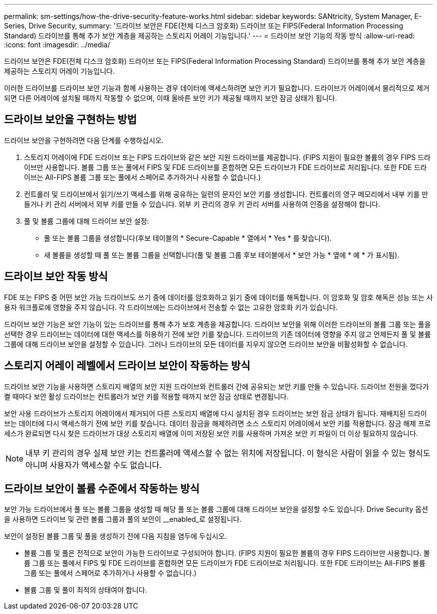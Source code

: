 ---
permalink: sm-settings/how-the-drive-security-feature-works.html 
sidebar: sidebar 
keywords: SANtricity, System Manager, E-Series, Drive Security, 
summary: '드라이브 보안은 FDE(전체 디스크 암호화) 드라이브 또는 FIPS(Federal Information Processing Standard) 드라이브를 통해 추가 보안 계층을 제공하는 스토리지 어레이 기능입니다.' 
---
= 드라이브 보안 기능의 작동 방식
:allow-uri-read: 
:icons: font
:imagesdir: ../media/


[role="lead"]
드라이브 보안은 FDE(전체 디스크 암호화) 드라이브 또는 FIPS(Federal Information Processing Standard) 드라이브를 통해 추가 보안 계층을 제공하는 스토리지 어레이 기능입니다.

이러한 드라이브를 드라이브 보안 기능과 함께 사용하는 경우 데이터에 액세스하려면 보안 키가 필요합니다. 드라이브가 어레이에서 물리적으로 제거되면 다른 어레이에 설치될 때까지 작동할 수 없으며, 이때 올바른 보안 키가 제공될 때까지 보안 잠금 상태가 됩니다.



== 드라이브 보안을 구현하는 방법

드라이브 보안을 구현하려면 다음 단계를 수행하십시오.

. 스토리지 어레이에 FDE 드라이브 또는 FIPS 드라이브와 같은 보안 지원 드라이브를 제공합니다. (FIPS 지원이 필요한 볼륨의 경우 FIPS 드라이브만 사용합니다. 볼륨 그룹 또는 풀에서 FIPS 및 FDE 드라이브를 혼합하면 모든 드라이브가 FDE 드라이브로 처리됩니다. 또한 FDE 드라이브는 All-FIPS 볼륨 그룹 또는 풀에서 스페어로 추가하거나 사용할 수 없습니다.)
. 컨트롤러 및 드라이브에서 읽기/쓰기 액세스를 위해 공유하는 일련의 문자인 보안 키를 생성합니다. 컨트롤러의 영구 메모리에서 내부 키를 만들거나 키 관리 서버에서 외부 키를 만들 수 있습니다. 외부 키 관리의 경우 키 관리 서버를 사용하여 인증을 설정해야 합니다.
. 풀 및 볼륨 그룹에 대해 드라이브 보안 설정:
+
** 풀 또는 볼륨 그룹을 생성합니다(후보 테이블의 * Secure-Capable * 열에서 * Yes * 를 찾습니다).
** 새 볼륨을 생성할 때 풀 또는 볼륨 그룹을 선택합니다(풀 및 볼륨 그룹 후보 테이블에서 * 보안 가능 * 옆에 * 예 * 가 표시됨).






== 드라이브 보안 작동 방식

FDE 또는 FIPS 중 어떤 보안 가능 드라이브도 쓰기 중에 데이터를 암호화하고 읽기 중에 데이터를 해독합니다. 이 암호화 및 암호 해독은 성능 또는 사용자 워크플로에 영향을 주지 않습니다. 각 드라이브에는 드라이브에서 전송할 수 없는 고유한 암호화 키가 있습니다.

드라이브 보안 기능은 보안 기능이 있는 드라이브를 통해 추가 보호 계층을 제공합니다. 드라이브 보안을 위해 이러한 드라이브의 볼륨 그룹 또는 풀을 선택한 경우 드라이브는 데이터에 대한 액세스를 허용하기 전에 보안 키를 찾습니다. 드라이브의 기존 데이터에 영향을 주지 않고 언제든지 풀 및 볼륨 그룹에 대해 드라이브 보안을 설정할 수 있습니다. 그러나 드라이브의 모든 데이터를 지우지 않으면 드라이브 보안을 비활성화할 수 없습니다.



== 스토리지 어레이 레벨에서 드라이브 보안이 작동하는 방식

드라이브 보안 기능을 사용하면 스토리지 배열의 보안 지원 드라이브와 컨트롤러 간에 공유되는 보안 키를 만들 수 있습니다. 드라이브 전원을 껐다가 켤 때마다 보안 활성 드라이브는 컨트롤러가 보안 키를 적용할 때까지 보안 잠금 상태로 변경됩니다.

보안 사용 드라이브가 스토리지 어레이에서 제거되어 다른 스토리지 배열에 다시 설치된 경우 드라이브는 보안 잠금 상태가 됩니다. 재배치된 드라이브는 데이터에 다시 액세스하기 전에 보안 키를 찾습니다. 데이터 잠금을 해제하려면 소스 스토리지 어레이에서 보안 키를 적용합니다. 잠금 해제 프로세스가 완료되면 다시 찾은 드라이브가 대상 스토리지 배열에 이미 저장된 보안 키를 사용하며 가져온 보안 키 파일이 더 이상 필요하지 않습니다.

[NOTE]
====
내부 키 관리의 경우 실제 보안 키는 컨트롤러에 액세스할 수 없는 위치에 저장됩니다. 이 형식은 사람이 읽을 수 있는 형식도 아니며 사용자가 액세스할 수도 없습니다.

====


== 드라이브 보안이 볼륨 수준에서 작동하는 방식

보안 가능 드라이브에서 풀 또는 볼륨 그룹을 생성할 때 해당 풀 또는 볼륨 그룹에 대해 드라이브 보안을 설정할 수도 있습니다. Drive Security 옵션을 사용하면 드라이브 및 관련 볼륨 그룹과 풀의 보안이 __enabled_로 설정됩니다.

보안이 설정된 볼륨 그룹 및 풀을 생성하기 전에 다음 지침을 염두에 두십시오.

* 볼륨 그룹 및 풀은 전적으로 보안이 가능한 드라이브로 구성되어야 합니다. (FIPS 지원이 필요한 볼륨의 경우 FIPS 드라이브만 사용합니다. 볼륨 그룹 또는 풀에서 FIPS 및 FDE 드라이브를 혼합하면 모든 드라이브가 FDE 드라이브로 처리됩니다. 또한 FDE 드라이브는 All-FIPS 볼륨 그룹 또는 풀에서 스페어로 추가하거나 사용할 수 없습니다.)
* 볼륨 그룹 및 풀이 최적의 상태여야 합니다.

